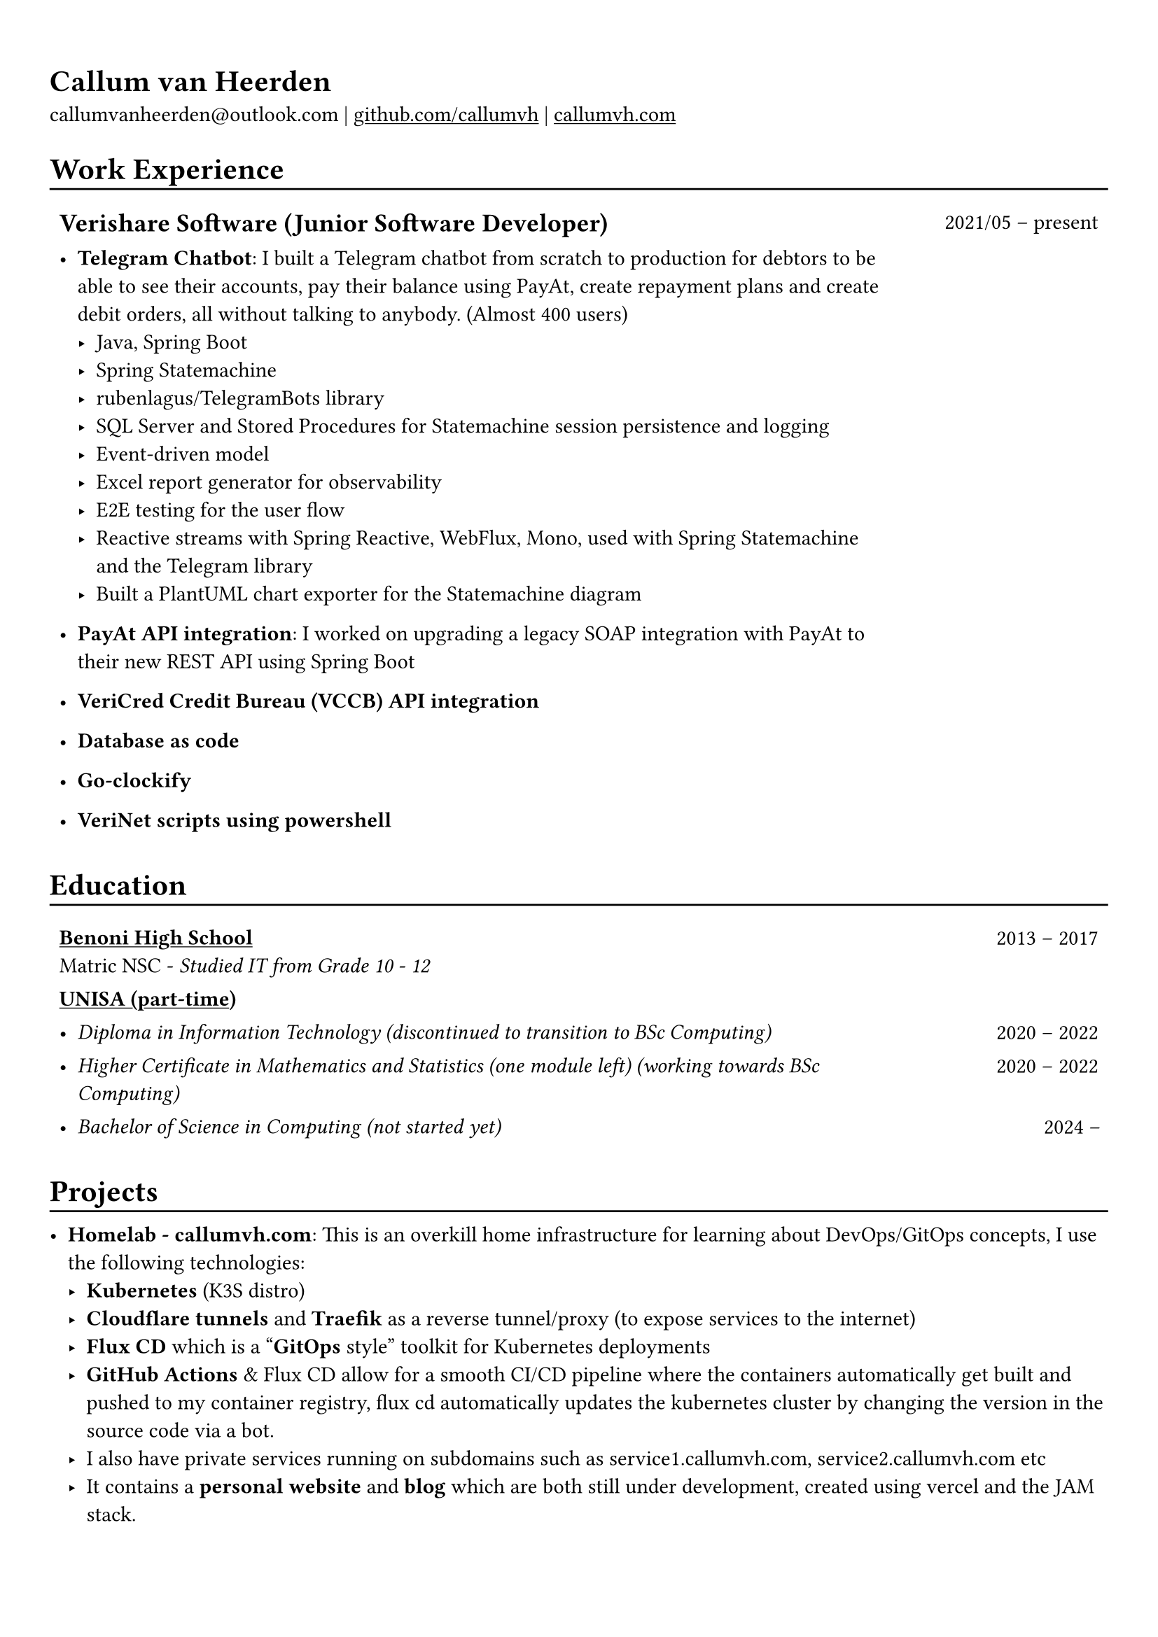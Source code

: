 #show heading: set text(font: "Linux Biolinum")

#show link: underline

// Uncomment the following lines to adjust the size of text
// The recommend resume text size is from `10pt` to `12pt`
// #set text(
//   size: 12pt,
// )

// Feel free to change the margin below to best fit your own CV
#set page(margin: (x: 0.9cm, y: 1.3cm))

// For more customizable options, please refer to official reference: https://typst.app/docs/reference/

#set par(justify: false)

#let chiline() = { v(-3pt); line(length: 100%); v(-5pt) }

= Callum van Heerden

callumvanheerden\@outlook.com |
#link("https://github.com/callumvh")[github.com/callumvh] | #link("https://www.callumvh.com/")[callumvh.com]

= Work Experience
#chiline()

#set rect(
  inset: 5pt,
  // fill: rgb("e4e5ea"),
  width: 100%,
  stroke: none,
)

#grid(
  columns: (4fr, 1fr),
  // rows: (auto, 60pt),
  gutter: 0pt,
  rect[
    == Verishare Software (Junior Software Developer)
  ],
  rect[
     
    #align(end, text(1em)[2021/05 -- present])],
  rect[
    - *Telegram Chatbot*: I built a Telegram chatbot from scratch to production for
      debtors to be able to see their accounts, pay their balance using PayAt, create
      repayment plans and create debit orders, all without talking to anybody. (Almost
      400 users) #h(1fr) \
      - Java, Spring Boot
      - Spring Statemachine
      - rubenlagus/TelegramBots library
      - SQL Server and Stored Procedures for Statemachine session persistence and
        logging
      - Event-driven model
      - Excel report generator for observability
      - E2E testing for the user flow
      - Reactive streams with Spring Reactive, WebFlux, Mono, used with Spring
        Statemachine and the Telegram library
      - Built a PlantUML chart exporter for the Statemachine diagram
    - *PayAt API integration*: I worked on upgrading a legacy SOAP integration with
      PayAt to their new REST API using Spring Boot #h(1fr)\
     
    - *VeriCred Credit Bureau (VCCB) API integration* #h(1fr)\
     
    - *Database as code* #h(1fr)\
     
    - *Go-clockify* #h(1fr)\
     
    - *VeriNet scripts using powershell* #h(1fr)\
  ],
)

= Education
#chiline()

#grid(
  columns: (4fr, 1fr),
  // rows: (auto, 60pt),
  gutter: 0pt,
  rect[
    #link("https://www.bhs.co.za/")[*Benoni High School*] \
    Matric NSC - _Studied IT from Grade 10 - 12_ 
     
  ],
  rect[
    #align(end, text(1em)[2013 -- 2017])
  ],
  rect[#link("https://www.unisa.ac.za/")[*UNISA (part-time)*] \ ],
  rect[ ],
  rect[
     
    - _Diploma in Information Technology (discontinued to transition to BSc Computing)_ 
  ],
  rect[
    #align(end, text(1em)[2020 -- 2022])
  ],
  rect[
    - _Higher Certificate in Mathematics and Statistics (one module left) (working
      towards BSc Computing)_ 
  ],
  rect[
    #align(end, text(1em)[2020 -- 2022])
  ],
  rect[
    - _Bachelor of Science in Computing (not started yet)_ 
     
  ],
  rect[
    #align(end, text(1em)[2024 --])
  ],
)
= Projects
#chiline()

- *Homelab - callumvh.com*: This is an overkill home infrastructure for learning about DevOps/GitOps concepts, I use the following technologies:
  - *Kubernetes* (K3S distro)
  - *Cloudflare tunnels* and *Traefik* as a reverse tunnel/proxy (to expose services to the internet)
  - *Flux CD* which is a "*GitOps* style" toolkit for Kubernetes deployments  #h(1fr) \
  - *GitHub Actions* & Flux CD allow for a smooth CI/CD pipeline where the containers automatically get built and pushed to my container registry, flux cd automatically updates the kubernetes cluster by changing the version in the source code via a bot.
  - I also have private services running on subdomains such as service1.callumvh.com, service2.callumvh.com etc
  - It contains a *personal website* and *blog* which are both still under development, created using vercel and the JAM stack.
  - I would like to add dark launches, feature flagging, testing in production, canary launches, blue-green deployments, A/B testing, and so on.

- *Reddit clone*: I created a
  clone of Reddit.com using their API. I
  used Python and Flask to build the application, you could go to any subreddit
  and see all the popular posts but it was read-only. #h(1fr) \

- *Interest calculator*: This is a simple interest calculator which was a tech-challenge required for landing my job at VeriShare #h(1fr) \ 

- *T Shirt Viewer*: This was a simple Vue.js project where you could design a t-shirt by uploading an image and placing it on the front and back of a t-shirt #h(1fr) \ 

- *CV*: This CV was created using Typst, which is a markup-based typesetting
  system and alternative to Latex/MS Word for document creation. Here is the link
  to the repo: #link("https://github.com/callumvh/cv")[callumvh/cv]
  #h(1fr) 